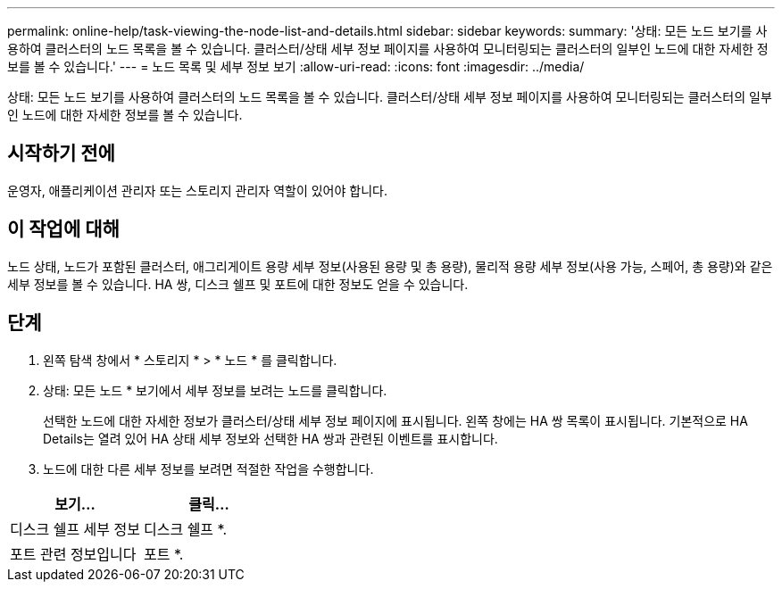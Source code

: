 ---
permalink: online-help/task-viewing-the-node-list-and-details.html 
sidebar: sidebar 
keywords:  
summary: '상태: 모든 노드 보기를 사용하여 클러스터의 노드 목록을 볼 수 있습니다. 클러스터/상태 세부 정보 페이지를 사용하여 모니터링되는 클러스터의 일부인 노드에 대한 자세한 정보를 볼 수 있습니다.' 
---
= 노드 목록 및 세부 정보 보기
:allow-uri-read: 
:icons: font
:imagesdir: ../media/


[role="lead"]
상태: 모든 노드 보기를 사용하여 클러스터의 노드 목록을 볼 수 있습니다. 클러스터/상태 세부 정보 페이지를 사용하여 모니터링되는 클러스터의 일부인 노드에 대한 자세한 정보를 볼 수 있습니다.



== 시작하기 전에

운영자, 애플리케이션 관리자 또는 스토리지 관리자 역할이 있어야 합니다.



== 이 작업에 대해

노드 상태, 노드가 포함된 클러스터, 애그리게이트 용량 세부 정보(사용된 용량 및 총 용량), 물리적 용량 세부 정보(사용 가능, 스페어, 총 용량)와 같은 세부 정보를 볼 수 있습니다. HA 쌍, 디스크 쉘프 및 포트에 대한 정보도 얻을 수 있습니다.



== 단계

. 왼쪽 탐색 창에서 * 스토리지 * > * 노드 * 를 클릭합니다.
. 상태: 모든 노드 * 보기에서 세부 정보를 보려는 노드를 클릭합니다.
+
선택한 노드에 대한 자세한 정보가 클러스터/상태 세부 정보 페이지에 표시됩니다. 왼쪽 창에는 HA 쌍 목록이 표시됩니다. 기본적으로 HA Details는 열려 있어 HA 상태 세부 정보와 선택한 HA 쌍과 관련된 이벤트를 표시합니다.

. 노드에 대한 다른 세부 정보를 보려면 적절한 작업을 수행합니다.


[cols="2*"]
|===
| 보기... | 클릭... 


 a| 
디스크 쉘프 세부 정보
 a| 
디스크 쉘프 *.



 a| 
포트 관련 정보입니다
 a| 
포트 *.

|===